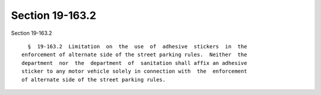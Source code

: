 Section 19-163.2
================

Section 19-163.2 ::    
        
     
        §  19-163.2  Limitation  on  the  use  of  adhesive  stickers  in  the
      enforcement of alternate side of the street parking rules.  Neither  the
      department  nor  the  department  of  sanitation shall affix an adhesive
      sticker to any motor vehicle solely in connection with  the  enforcement
      of alternate side of the street parking rules.
    
    
    
    
    
    
    